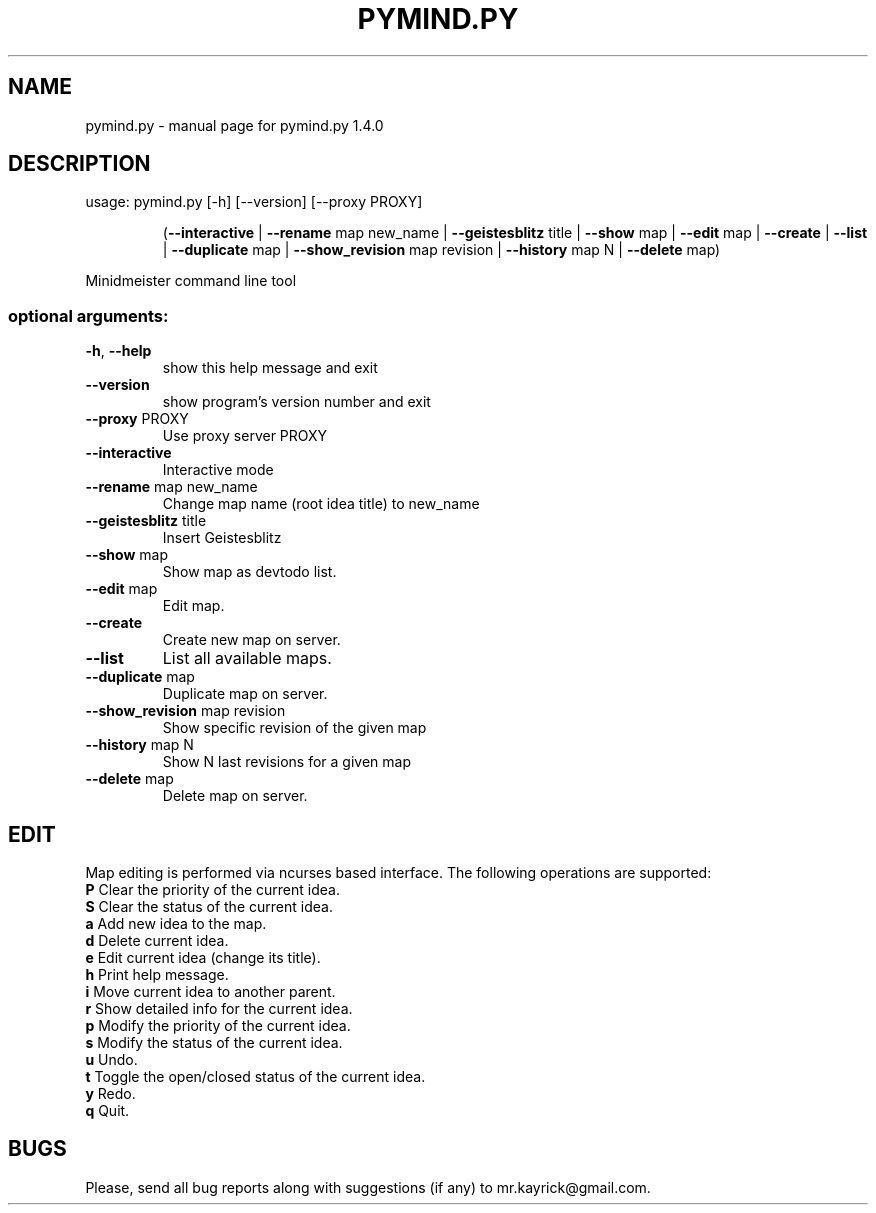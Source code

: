 .\" DO NOT MODIFY THIS FILE!  It was generated by help2man 1.40.4.
.TH PYMIND.PY "1" "May 2012" "pymind.py 1.4.0" "User Commands"
.SH NAME
pymind.py \- manual page for pymind.py 1.4.0
.SH DESCRIPTION
usage: pymind.py [\-h] [\-\-version] [\-\-proxy PROXY]
.IP
(\fB\-\-interactive\fR | \fB\-\-rename\fR map new_name | \fB\-\-geistesblitz\fR title | \fB\-\-show\fR map | \fB\-\-edit\fR map | \fB\-\-create\fR | \fB\-\-list\fR | \fB\-\-duplicate\fR map | \fB\-\-show_revision\fR map revision | \fB\-\-history\fR map N | \fB\-\-delete\fR map)
.PP
Minidmeister command line tool
.SS "optional arguments:"
.TP
\fB\-h\fR, \fB\-\-help\fR
show this help message and exit
.TP
\fB\-\-version\fR
show program's version number and exit
.TP
\fB\-\-proxy\fR PROXY
Use proxy server PROXY
.TP
\fB\-\-interactive\fR
Interactive mode
.TP
\fB\-\-rename\fR map new_name
Change map name (root idea title) to new_name
.TP
\fB\-\-geistesblitz\fR title
Insert Geistesblitz
.TP
\fB\-\-show\fR map
Show map as devtodo list.
.TP
\fB\-\-edit\fR map
Edit map.
.TP
\fB\-\-create\fR
Create new map on server.
.TP
\fB\-\-list\fR
List all available maps.
.TP
\fB\-\-duplicate\fR map
Duplicate map on server.
.TP
\fB\-\-show_revision\fR map revision
Show specific revision of the given map
.TP
\fB\-\-history\fR map N
Show N last revisions for a given map
.TP
\fB\-\-delete\fR map
Delete map on server.
.SH EDIT
Map editing is performed via ncurses based interface. The following operations are supported:
.TP
\fBP\fR Clear the priority of the current idea.
.TP
\fBS\fR Clear the status of the current idea.
.TP
\fBa\fR Add new idea to the map.
.TP
\fBd\fR Delete current idea.
.TP
\fBe\fR Edit current idea (change its title).
.TP
\fBh\fR Print help message.
.TP
\fBi\fR Move current idea to another parent.
.TP
\fBr\fR Show detailed info for the current idea.
.TP
\fBp\fR Modify the priority of the current idea.
.TP
\fBs\fR Modify the status of the current idea.
.TP
\fBu\fR Undo.
.TP
\fBt\fR Toggle the open/closed status of the current idea.
.TP
\fBy\fR Redo.
.TP
\fBq\fR Quit.

.SH BUGS
Please, send all bug reports along with suggestions (if any) to mr.kayrick@gmail.com.
